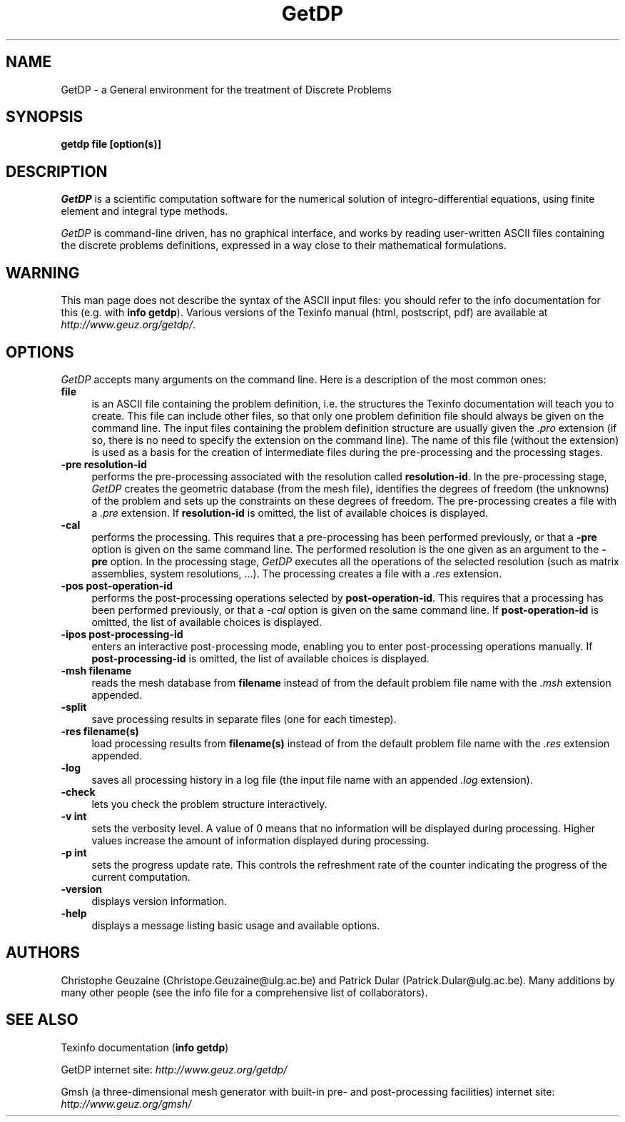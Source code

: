 .\" ======================================================================
.\"
.\" This is the manual page for GetDP
.\" 
.\" Copyright (c) 1998-2000 C. Geuzaine, P. Dular
.\" 
.\" ======================================================================
.TH GetDP 0.75 "28 May 2000"
.UC 4
.SH NAME
GetDP \- a General environment for the treatment of Discrete Problems
.SH SYNOPSIS
.B getdp file [option(s)]
.br
.SH DESCRIPTION
\fIGetDP\fR is a scientific computation software for the numerical
solution of integro-differential equations, using finite element and
integral type methods.
.PP
\fIGetDP\fR is command-line driven, has no graphical interface, and
works by reading user-written ASCII files containing the discrete
problems definitions, expressed in a way close to their mathematical
formulations.
.br
.SH WARNING
This man page does not describe the syntax of the ASCII input files:
you should refer to the info documentation for this (e.g. with \fBinfo
getdp\fR). Various versions of the Texinfo manual (html, postscript,
pdf) are available at
\fIhttp://www.geuz.org/getdp/\fR.
.SH OPTIONS
\fIGetDP\fR accepts many arguments on the command line. Here is a
description of the most common ones:
.PP
.TP 4
.B file
is an ASCII file containing the problem definition, i.e.  the
structures the Texinfo documentation will teach you to create. This
file can include other files, so that only one problem definition file
should always be given on the command line. The input files containing
the problem definition structure are usually given the \fI.pro\fR
extension (if so, there is no need to specify the extension on the
command line). The name of this file (without the extension) is used
as a basis for the creation of intermediate files during the
pre-processing and the processing stages.
.TP 4
.B \-pre resolution-id
performs the pre-processing associated with the resolution called
\fBresolution-id\fR. In the pre-processing stage, \fIGetDP\fR creates
the geometric database (from the mesh file), identifies the degrees of
freedom (the unknowns) of the problem and sets up the constraints on
these degrees of freedom. The pre-processing creates a file with 
a \fI.pre\fR extension. If \fBresolution-id\fR is omitted, the list of
available choices is displayed.
.TP 4
.B \-cal
performs the processing. This requires that a pre-processing has been
performed previously, or that a \fB\-pre\fR option is given on the
same command line. The performed resolution is the one given as an
argument to the \fB\-pre\fR option. In the processing stage,
\fIGetDP\fR executes all the operations of the selected resolution
(such as matrix assemblies, system resolutions, ...). The processing
creates a file with a \fI.res\fR extension.
.TP 4
.B \-pos post-operation-id
performs the post-processing operations selected by
\fBpost-operation-id\fR. This requires that a processing has been
performed previously, or that a \fI\-cal\fR option is given on the
same command line. If \fBpost-operation-id\fR is omitted, the list of
available choices is displayed.
.TP 4
.B \-ipos post-processing-id
enters an interactive post-processing mode, enabling you to enter
post-processing operations manually. If \fBpost-processing-id\fR is
omitted, the list of available choices is displayed.
.TP 4
.B \-msh filename
reads the mesh database from \fBfilename\fR instead of from the default
problem file name with the \fI.msh\fR extension appended.
.TP 4
.B \-split
save processing results in separate files (one for each timestep).
.TP 4
.B \-res filename(s)
load processing results from \fBfilename(s)\fR instead of from the
default problem file name with the \fI.res\fR extension appended.
.TP 4
.B \-log
saves all processing history in a log file (the input file name with
an appended \fI.log\fR extension).
.TP 4
.B \-check
lets you check the problem structure interactively.
.TP 4
.B \-v int
sets the verbosity level. A value of 0 means that no information will
be displayed during processing. Higher values increase the amount of
information displayed during processing.
.TP 4
.B \-p int
sets the progress update rate. This controls the refreshment rate of
the counter indicating the progress of the current computation.
.TP 4
.B \-version
displays version information.
.TP 4
.B \-help
displays a message listing basic usage and available options.
.PP
.SH AUTHORS
Christophe Geuzaine (Christope.Geuzaine@ulg.ac.be) and Patrick Dular
(Patrick.Dular@ulg.ac.be). Many additions by many other people (see
the info file for a comprehensive list of collaborators).
.SH SEE ALSO
Texinfo documentation (\fBinfo getdp\fR)
.PP
GetDP internet site:
\fIhttp://www.geuz.org/getdp/\fR
.PP
Gmsh (a three-dimensional mesh generator with built-in pre- and
post-processing facilities) internet site:
\fIhttp://www.geuz.org/gmsh/\fR
